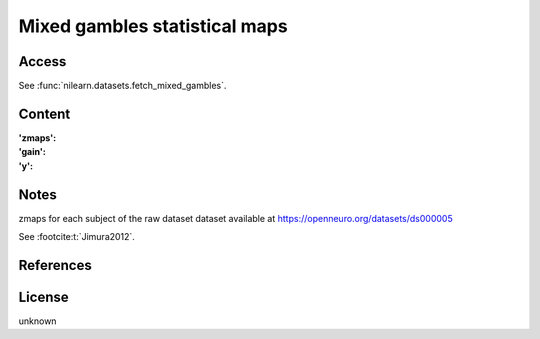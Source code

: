 .. _mixed_gamble_maps:

Mixed gambles statistical maps
==============================

Access
------
See :func:`nilearn.datasets.fetch_mixed_gambles`.

Content
-------
:'zmaps':
:'gain':
:'y':

Notes
-----
zmaps for each subject of the raw dataset dataset available at
https://openneuro.org/datasets/ds000005

See :footcite:t:`Jimura2012`.

References
----------
.. footbibliography::

License
-------
unknown
